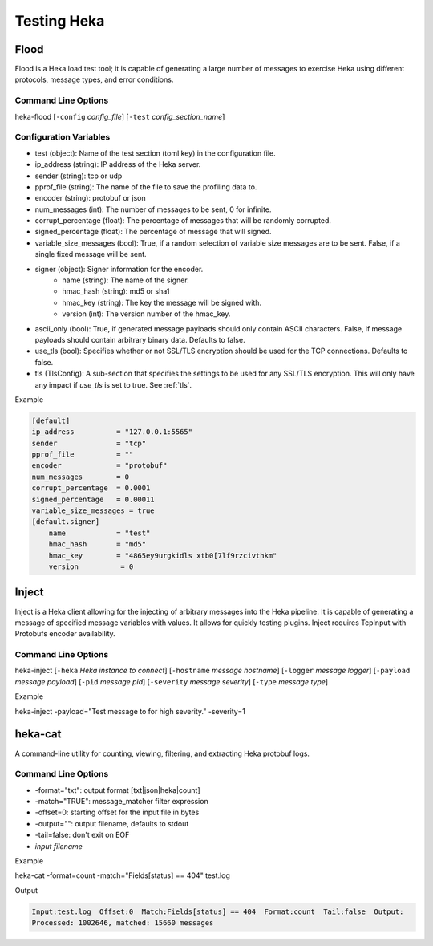 .. testing:

============
Testing Heka
============

Flood
=====
Flood is a Heka load test tool; it is capable of generating a large number of
messages to exercise Heka using different protocols, message types, and error
conditions.

Command Line Options
--------------------
heka-flood [``-config`` `config_file`] [``-test`` `config_section_name`]

Configuration Variables
-----------------------
- test (object): Name of the test section (toml key) in the configuration file.
- ip_address (string): IP address of the Heka server.
- sender (string): tcp or udp
- pprof_file (string): The name of the file to save the profiling data to.
- encoder (string): protobuf or json
- num_messages (int): The number of messages to be sent, 0 for infinite.
- corrupt_percentage (float): The percentage of messages that will be randomly corrupted.
- signed_percentage (float): The percentage of message that will signed.
- variable_size_messages (bool): True, if a random selection of variable size messages are to be sent.  False, if a single fixed message will be sent.
- signer (object): Signer information for the encoder.
    - name (string): The name of the signer.
    - hmac_hash (string): md5 or sha1
    - hmac_key (string): The key the message will be signed with.
    - version (int): The version number of the hmac_key.
- ascii_only (bool): True, if generated message payloads should only contain ASCII characters. False, if message payloads should contain arbitrary binary data. Defaults to false.
- use_tls (bool): Specifies whether or not SSL/TLS encryption should be used for the TCP connections. Defaults to false.
- tls (TlsConfig): A sub-section that specifies the settings to be used for any SSL/TLS encryption. This will only have any impact if `use_tls` is set to true. See :ref:`tls`.

Example

.. code-block:: ini

    [default]                                  
    ip_address          = "127.0.0.1:5565"
    sender              = "tcp"
    pprof_file          = ""
    encoder             = "protobuf"
    num_messages        = 0
    corrupt_percentage  = 0.0001
    signed_percentage   = 0.00011
    variable_size_messages = true
    [default.signer]
        name            = "test"
        hmac_hash       = "md5"
        hmac_key        = "4865ey9urgkidls xtb0[7lf9rzcivthkm"
        version          = 0


Inject
======
Inject is a Heka client allowing for the injecting of arbitrary messages into the Heka pipeline. It is capable of generating a message of specified message variables with values. It allows for quickly testing plugins. Inject requires TcpInput with Protobufs encoder availability.

Command Line Options
--------------------
heka-inject [``-heka`` `Heka instance to connect`] [``-hostname`` `message hostname`] [``-logger`` `message logger`] [``-payload`` `message payload`] [``-pid`` `message pid`] [``-severity`` `message severity`] [``-type`` `message type`]


Example

heka-inject -payload="Test message to for high severity." -severity=1


heka-cat
========
A command-line utility for counting, viewing, filtering, and extracting Heka protobuf logs.

Command Line Options
--------------------
- -format="txt": output format [txt|json|heka|count]
- -match="TRUE": message_matcher filter expression
- -offset=0: starting offset for the input file in bytes
- -output="": output filename, defaults to stdout
- -tail=false: don't exit on EOF
- `input filename`

Example

heka-cat -format=count -match="Fields[status] == 404" test.log

Output

.. code-block:: txt

    Input:test.log  Offset:0  Match:Fields[status] == 404  Format:count  Tail:false  Output:
    Processed: 1002646, matched: 15660 messages
    
